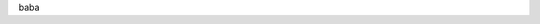 .. included by introduction

.. raw:: html
   <iframe>
   <script type="text/javascript" src="https://ssl.gstatic.com/trends_nrtr/1845_RC03/embed_loader.js"></script> <script type="text/javascript"> trends.embed.renderExploreWidget("TIMESERIES", {"comparisonItem":[{"keyword":"UML","geo":"","time":"2004-01-01 2019-06-30"}],"category":0,"property":""}, {"exploreQuery":"date=all&q=UML","guestPath":"https://trends.google.com:443/trends/embed/"}); </script>
   </iframe>

baba
